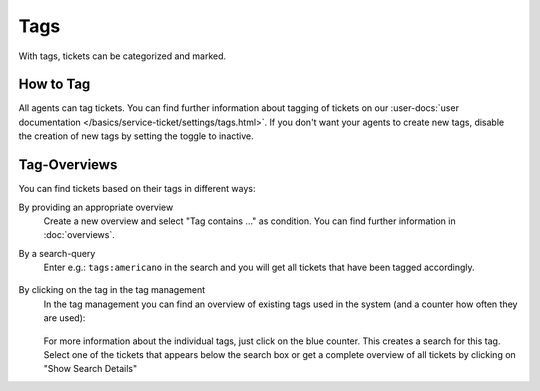 Tags
====

With tags, tickets can be categorized and marked.

How to Tag
----------

All agents can tag tickets. You can find further information about tagging of
tickets on our
:user-docs:`user documentation </basics/service-ticket/settings/tags.html>`.
If you don't want your agents to create new tags, disable the creation of new
tags by setting the toggle to inactive.

Tag-Overviews
-------------

You can find tickets based on their tags in different ways:

By providing an appropriate overview
   Create a new overview and select "Tag contains ..." as condition.
   You can find further information in :doc:`overviews`.

By a search-query
   Enter e.g.: ``tags:americano`` in the search and you will get all
   tickets that have been tagged accordingly.

   .. figure:: /images/manage/tags/tags-search.png

By clicking on the tag in the tag management
   In the tag management you can find an overview of existing tags used in the
   system (and a counter how often they are used):

   .. figure:: /images/manage/tags/tag-management.png

   For more information about the individual tags, just click on the blue
   counter. This creates a search for this tag. Select one of the tickets that
   appears below the search box or get a complete overview of all tickets by
   clicking on "Show Search Details"
